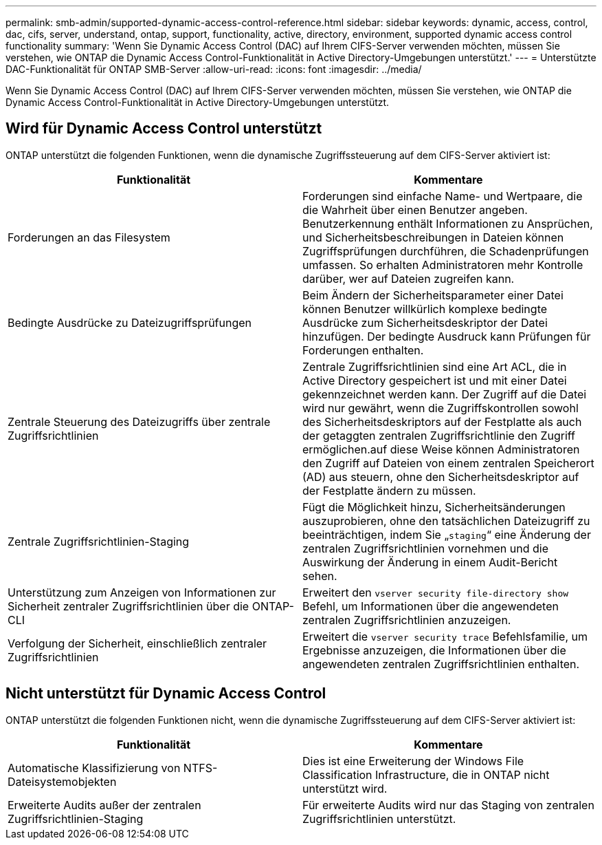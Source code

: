 ---
permalink: smb-admin/supported-dynamic-access-control-reference.html 
sidebar: sidebar 
keywords: dynamic, access, control, dac, cifs, server, understand, ontap, support, functionality, active, directory, environment, supported dynamic access control functionality 
summary: 'Wenn Sie Dynamic Access Control (DAC) auf Ihrem CIFS-Server verwenden möchten, müssen Sie verstehen, wie ONTAP die Dynamic Access Control-Funktionalität in Active Directory-Umgebungen unterstützt.' 
---
= Unterstützte DAC-Funktionalität für ONTAP SMB-Server
:allow-uri-read: 
:icons: font
:imagesdir: ../media/


[role="lead"]
Wenn Sie Dynamic Access Control (DAC) auf Ihrem CIFS-Server verwenden möchten, müssen Sie verstehen, wie ONTAP die Dynamic Access Control-Funktionalität in Active Directory-Umgebungen unterstützt.



== Wird für Dynamic Access Control unterstützt

ONTAP unterstützt die folgenden Funktionen, wenn die dynamische Zugriffssteuerung auf dem CIFS-Server aktiviert ist:

|===
| Funktionalität | Kommentare 


 a| 
Forderungen an das Filesystem
 a| 
Forderungen sind einfache Name- und Wertpaare, die die Wahrheit über einen Benutzer angeben. Benutzerkennung enthält Informationen zu Ansprüchen, und Sicherheitsbeschreibungen in Dateien können Zugriffsprüfungen durchführen, die Schadenprüfungen umfassen. So erhalten Administratoren mehr Kontrolle darüber, wer auf Dateien zugreifen kann.



 a| 
Bedingte Ausdrücke zu Dateizugriffsprüfungen
 a| 
Beim Ändern der Sicherheitsparameter einer Datei können Benutzer willkürlich komplexe bedingte Ausdrücke zum Sicherheitsdeskriptor der Datei hinzufügen. Der bedingte Ausdruck kann Prüfungen für Forderungen enthalten.



 a| 
Zentrale Steuerung des Dateizugriffs über zentrale Zugriffsrichtlinien
 a| 
Zentrale Zugriffsrichtlinien sind eine Art ACL, die in Active Directory gespeichert ist und mit einer Datei gekennzeichnet werden kann. Der Zugriff auf die Datei wird nur gewährt, wenn die Zugriffskontrollen sowohl des Sicherheitsdeskriptors auf der Festplatte als auch der getaggten zentralen Zugriffsrichtlinie den Zugriff ermöglichen.auf diese Weise können Administratoren den Zugriff auf Dateien von einem zentralen Speicherort (AD) aus steuern, ohne den Sicherheitsdeskriptor auf der Festplatte ändern zu müssen.



 a| 
Zentrale Zugriffsrichtlinien-Staging
 a| 
Fügt die Möglichkeit hinzu, Sicherheitsänderungen auszuprobieren, ohne den tatsächlichen Dateizugriff zu beeinträchtigen, indem Sie „`staging`“ eine Änderung der zentralen Zugriffsrichtlinien vornehmen und die Auswirkung der Änderung in einem Audit-Bericht sehen.



 a| 
Unterstützung zum Anzeigen von Informationen zur Sicherheit zentraler Zugriffsrichtlinien über die ONTAP-CLI
 a| 
Erweitert den `vserver security file-directory show` Befehl, um Informationen über die angewendeten zentralen Zugriffsrichtlinien anzuzeigen.



 a| 
Verfolgung der Sicherheit, einschließlich zentraler Zugriffsrichtlinien
 a| 
Erweitert die `vserver security trace` Befehlsfamilie, um Ergebnisse anzuzeigen, die Informationen über die angewendeten zentralen Zugriffsrichtlinien enthalten.

|===


== Nicht unterstützt für Dynamic Access Control

ONTAP unterstützt die folgenden Funktionen nicht, wenn die dynamische Zugriffssteuerung auf dem CIFS-Server aktiviert ist:

|===
| Funktionalität | Kommentare 


 a| 
Automatische Klassifizierung von NTFS-Dateisystemobjekten
 a| 
Dies ist eine Erweiterung der Windows File Classification Infrastructure, die in ONTAP nicht unterstützt wird.



 a| 
Erweiterte Audits außer der zentralen Zugriffsrichtlinien-Staging
 a| 
Für erweiterte Audits wird nur das Staging von zentralen Zugriffsrichtlinien unterstützt.

|===